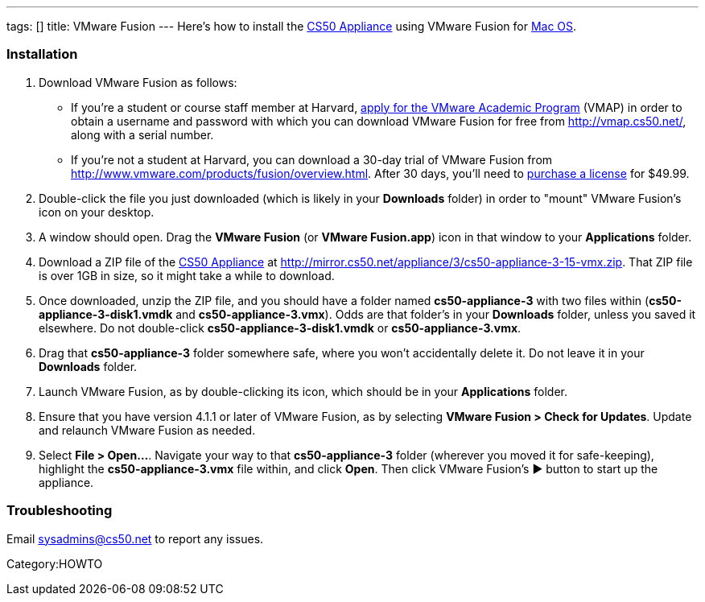 ---
tags: []
title: VMware Fusion
---
Here's how to install the link:CS50_Appliance_3[CS50 Appliance] using
VMware Fusion for link:#Installation[Mac OS].

[[]]
Installation
~~~~~~~~~~~~

1.  Download VMware Fusion as follows:
* If you're a student or course staff member at Harvard,
https://docs.google.com/spreadsheet/viewform?hl=en_US&formkey=dHoyMG5LNTgxeGFhakNaaE9CdTlkbWc6MQ[apply
for the VMware Academic Program] (VMAP) in order to obtain a username
and password with which you can download VMware Fusion for free from
http://vmap.cs50.net/, along with a serial number.
* If you're not a student at Harvard, you can download a 30-day trial of
VMware Fusion from http://www.vmware.com/products/fusion/overview.html.
After 30 days, you'll need to
http://www.vmware.com/a/buylink/10[purchase a license] for $49.99.
2.  Double-click the file you just downloaded (which is likely in your
*Downloads* folder) in order to "mount" VMware Fusion's icon on your
desktop.
3.  A window should open. Drag the *VMware Fusion* (or *VMware
Fusion.app*) icon in that window to your *Applications* folder.
4.  Download a ZIP file of the link:CS50_Appliance_3[CS50 Appliance] at
http://mirror.cs50.net/appliance/3/cs50-appliance-3-15-vmx.zip. That ZIP
file is over 1GB in size, so it might take a while to download.
5.  Once downloaded, unzip the ZIP file, and you should have a folder
named *cs50-appliance-3* with two files within
(*cs50-appliance-3-disk1.vmdk* and *cs50-appliance-3.vmx*). Odds are
that folder's in your *Downloads* folder, unless you saved it elsewhere.
Do not double-click *cs50-appliance-3-disk1.vmdk* or
*cs50-appliance-3.vmx*.
6.  Drag that *cs50-appliance-3* folder somewhere safe, where you won't
accidentally delete it. Do not leave it in your *Downloads* folder.
7.  Launch VMware Fusion, as by double-clicking its icon, which should
be in your *Applications* folder.
8.  Ensure that you have version 4.1.1 or later of VMware Fusion, as by
selecting *VMware Fusion > Check for Updates*. Update and relaunch
VMware Fusion as needed.
9.  Select *File > Open...*. Navigate your way to that
*cs50-appliance-3* folder (wherever you moved it for safe-keeping),
highlight the *cs50-appliance-3.vmx* file within, and click *Open*. Then
click VMware Fusion's ▶ button to start up the appliance.

[[]]
Troubleshooting
~~~~~~~~~~~~~~~

Email sysadmins@cs50.net to report any issues.

Category:HOWTO
